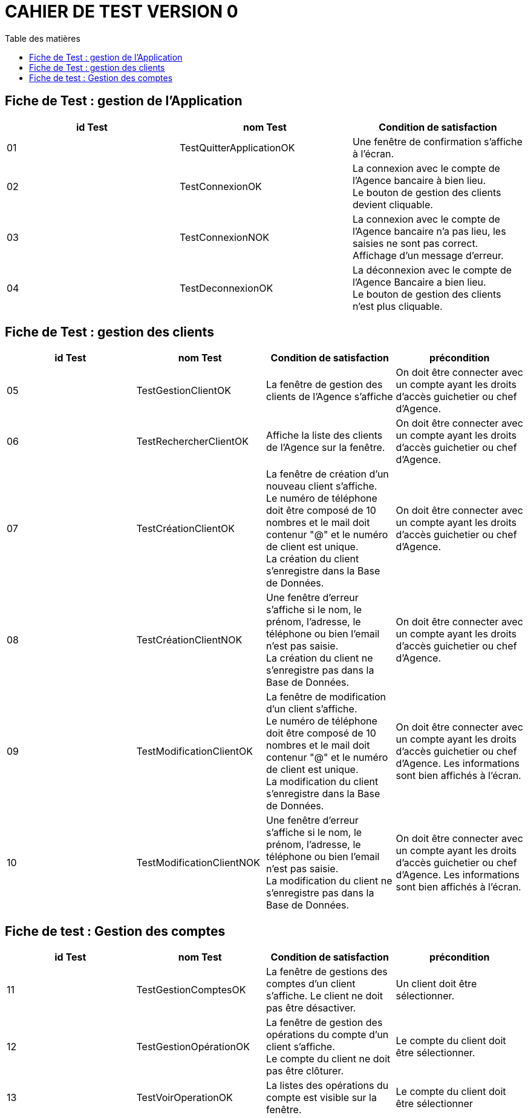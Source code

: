 # CAHIER DE TEST VERSION  0
:toc: left
:toc-title: Table des matières
:nofooter:

## Fiche de Test : gestion de l'Application

[cols="1,1,1"]
|===
|id Test |nom Test |Condition de satisfaction

|01
|TestQuitterApplicationOK
|Une fenêtre de confirmation s'affiche à l'écran.

|02
|TestConnexionOK
|La connexion avec le compte de l'Agence bancaire à bien lieu. +
Le bouton de gestion des clients devient cliquable.

|03
|TestConnexionNOK
|La connexion avec le compte de l'Agence bancaire n'a pas lieu, les saisies ne sont pas correct. Affichage d'un message d'erreur.

|04
|TestDeconnexionOK
|La déconnexion avec le compte de l'Agence Bancaire a bien lieu. +
Le bouton de gestion des clients n'est plus cliquable.
|===

## Fiche de Test : gestion des clients 


[cols="1,1,1,1"]
|===
|id Test |nom Test |Condition de satisfaction |précondition

|05
|TestGestionClientOK
|La fenêtre de gestion des clients de l'Agence s'affiche
|On doit être connecter avec un compte ayant les droits d'accès guichetier ou chef d'Agence.

|06
|TestRechercherClientOK
|Affiche la liste des clients de l'Agence sur la fenêtre.
|On doit être connecter avec un compte ayant les droits d'accès guichetier ou chef d'Agence.

|07
|TestCréationClientOK
|La fenêtre de création d'un nouveau client s'affiche. +
Le numéro de téléphone doit être composé de 10 nombres et le mail doit contenur "@" et le numéro de client est unique. +
La création du client s'enregistre dans la Base de Données.
|On doit être connecter avec un compte ayant les droits d'accès guichetier ou chef d'Agence. 
 

|08
|TestCréationClientNOK
|Une fenêtre d'erreur s'affiche si le nom, le prénom, l'adresse, le téléphone ou bien l'email n'est pas saisie. +
La création du client ne s'enregistre pas dans la Base de Données.
|On doit être connecter avec un compte ayant les droits d'accès guichetier ou chef d'Agence.  


|09
|TestModificationClientOK
|La fenêtre de modification d'un client s'affiche. +
Le numéro de téléphone doit être composé de 10 nombres et le mail doit contenur "@" et le numéro de client est unique. + 
La modification du client s'enregistre dans la Base de Données.
|On doit être connecter avec un compte ayant les droits d'accès guichetier ou chef d'Agence. 
 Les informations sont bien affichés à l'écran.

|10
|TestModificationClientNOK
|Une fenêtre d'erreur s'affiche si le nom, le prénom, l'adresse, le téléphone ou bien l'email n'est pas saisie. +
La modification du client ne s'enregistre pas dans la Base de Données.
|On doit être connecter avec un compte ayant les droits d'accès guichetier ou chef d'Agence. 
 Les informations sont bien affichés à l'écran.
|===

## Fiche de test : Gestion des comptes

[cols="1,1,1,1"]
|===
|id Test |nom Test |Condition de satisfaction |précondition

|11
|TestGestionComptesOK
|La fenêtre de gestions des comptes d'un client s'affiche.
Le client ne doit pas être désactiver. 
|Un client doit être sélectionner.


|12
|TestGestionOpérationOK
|La fenêtre de gestion des opérations du compte d'un client s'affiche. +
Le compte du client ne doit pas être clôturer.
|Le compte du client doit être sélectionner.

|13
|TestVoirOperationOK
|La listes des opérations du compte est visible sur la fenêtre.
|Le compte du client doit être sélectionner
|===